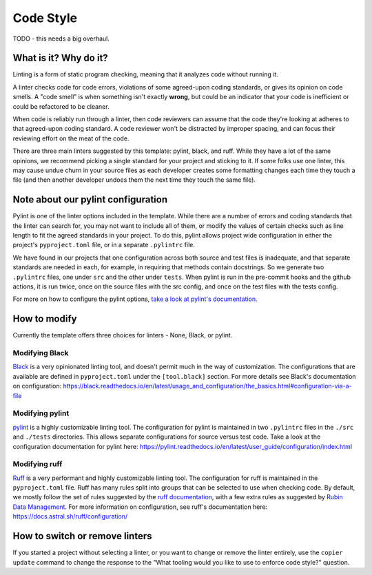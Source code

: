 Code Style
===============================================================================

TODO - this needs a big overhaul.

What is it? Why do it?
-------------------------------------------------------------------------------

Linting is a form of static program checking, meaning that it analyzes code 
without running it.

A linter checks code for code errors, violations of some agreed-upon coding 
standards, or gives its opinion on code smells. A "code smell" is when something 
isn't exactly **wrong**, but could be an indicator that your code is inefficient 
or could be refactored to be cleaner.

When code is reliably run through a linter, then code reviewers can assume that 
the code they're looking at adheres to that agreed-upon coding standard. 
A code reviewer won't be distracted by improper spacing, and can focus their 
reviewing effort on the meat of the code.

There are three main linters suggested by this template: pylint, black, and ruff. While
they have a lot of the same opinions, we recommend picking a single standard for 
your project and sticking to it.
If some folks use one linter, this may cause undue churn in your source files as
each developer creates some formatting changes each time they touch a file (and 
then another developer undoes them the next time they touch the same file).


Note about our pylint configuration
-------------------------------------------------------------------------------

Pylint is one of the linter options included in the template. While there are a
number of errors and coding standards that the linter can search for, you may not
want to include all of them, or modify the values of certain checks such as line
length to fit the agreed standards in your project. To do this, pylint allows
project wide configuration in either the project's ``pyproject.toml`` file, or in
a separate ``.pylintrc`` file.

We have found in our projects that one configuration across both source and test
files is inadequate, and that separate standards are needed in each, for example,
in requiring that methods contain docstrings. So we generate two ``.pylintrc``
files, one under ``src`` and the other under ``tests``. When pylint is run in
the pre-commit hooks and the github actions, it is run twice, once on the
source files with the src config, and once on the test files with the tests
config.

For more on how to configure the pylint options, `take a look at pylint's
documentation.
<https://pylint.readthedocs.io/en/stable/user_guide/configuration/index.html>`_


How to modify
--------------

Currently the template offers three choices for linters - None, Black, or pylint.

Modifying Black
................

`Black <https://black.readthedocs.io/en/latest/index.html>`_ is a very opinionated
linting tool, and doesn't permit much in the way of customization. The
configurations that are available are defined in ``pyproject.toml`` under the
``[tool.black]`` section. For more details see Black's documentation on configuration:
https://black.readthedocs.io/en/latest/usage_and_configuration/the_basics.html#configuration-via-a-file


Modifying pylint
.................

`pylint <https://pylint.readthedocs.io/en/latest/>`_ is a highly customizable linting
tool. The configuration for pylint is maintained in two ``.pylintrc`` files in 
the ``./src`` and ``./tests`` directories. This allows separate configurations
for source versus test code. Take a look at the configuration documentation
for pylint here: https://pylint.readthedocs.io/en/latest/user_guide/configuration/index.html


Modifying ruff
.................

`Ruff <https://docs.astral.sh/ruff/>`_ is a very performant and highly customizable linting
tool. The configuration for ruff is maintained in the ``pyproject.toml`` file.
Ruff has many rules split into groups that can be selected to use when checking code.
By default, we mostly follow the set of rules suggested by the
`ruff documentation <https://docs.astral.sh/ruff/linter/#rule-selection>`_, with a few extra
rules as suggested by
`Rubin Data Management <https://developer.lsst.io/python/style.html#ruff-configuration-files>`_.
For more information on configuration, see ruff's documentation here:
https://docs.astral.sh/ruff/configuration/

How to switch or remove linters
-------------------------------

If you started a project without selecting a linter, or you want to change or 
remove the linter entirely, use the ``copier update`` command to change the
response to the "What tooling would you like to use to enforce code style?"
question.
